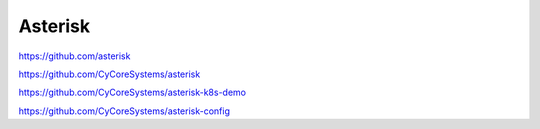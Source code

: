 .. _asterisk:


Asterisk
########

https://github.com/asterisk

https://github.com/CyCoreSystems/asterisk

https://github.com/CyCoreSystems/asterisk-k8s-demo

https://github.com/CyCoreSystems/asterisk-config

